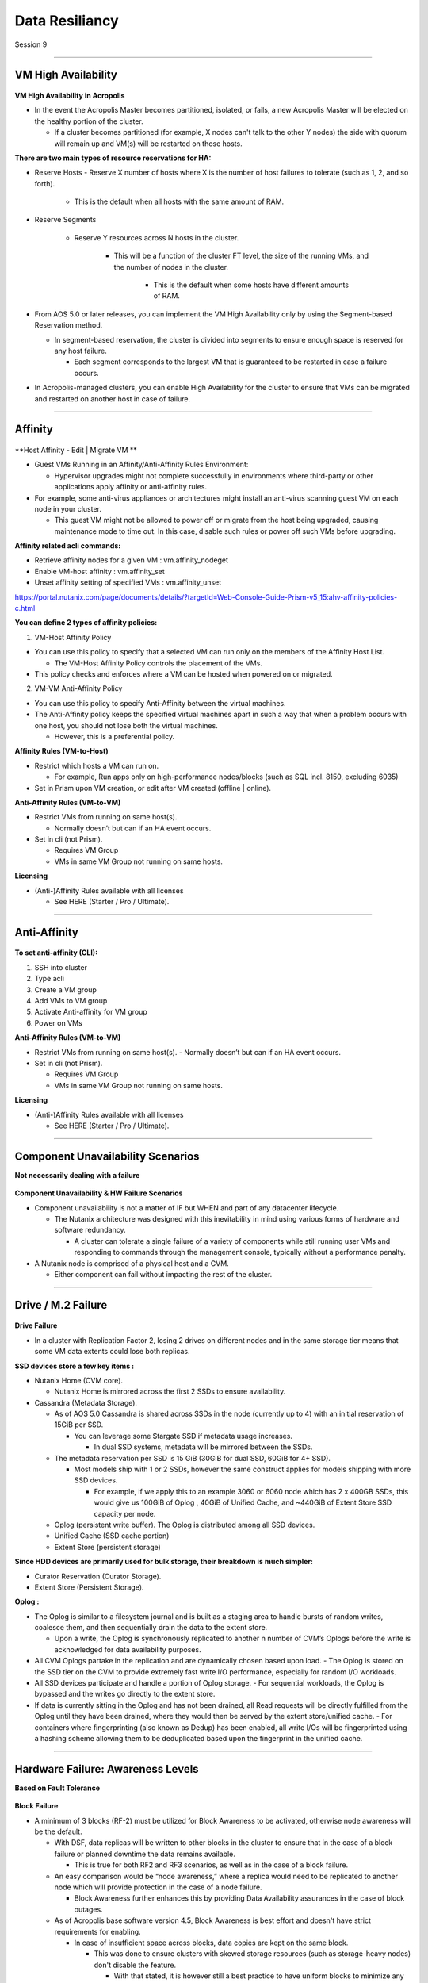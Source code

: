.. Adding labels to the beginning of your lab is helpful for linking to the lab from other pages
.. _Data_Resiliancy_1:

-----------------
Data Resiliancy
-----------------

Session 9


-----------------------------------------------------

VM High Availability
++++++++++++++++++++++++


.. figure:: images/VMHighAvailability.png



**VM High Availability in Acropolis**

- In the event the Acropolis Master becomes partitioned, isolated, or fails, a new Acropolis Master will be elected on the healthy portion of the cluster.

  - If a cluster becomes partitioned (for example, X nodes can't talk to the other Y nodes) the side with quorum will remain up and VM(s) will be restarted on those hosts.

**There are two main types of resource reservations for HA:**

- Reserve Hosts
  - Reserve X number of hosts where X is the number of host failures to tolerate (such as 1, 2, and so forth).
    - This is the default when all hosts with the same amount of RAM.

- Reserve Segments

	- Reserve Y resources across N hosts in the cluster.

		- This will be a function of the cluster FT level, the size of the running VMs, and the number of nodes in the cluster.

			- This is the default when some hosts have different amounts of RAM.

- From AOS 5.0 or later releases, you can implement the VM High Availability only by using the Segment-based Reservation method.

  - In segment-based reservation, the cluster is divided into segments to ensure enough space is reserved for any host failure.

    - Each segment corresponds to the largest VM that is guaranteed to be restarted in case a failure occurs.

- In Acropolis-managed clusters, you can enable High Availability for the cluster to ensure that VMs can be migrated and restarted on another host in case of failure.



-----------------------------------------------------

Affinity
++++++++++++++++++++++++


.. figure:: images/Affinity.png

**Host Affinity - Edit | Migrate VM **

- Guest VMs Running in an Affinity/Anti-Affinity Rules Environment:

  - Hypervisor upgrades might not complete successfully in environments where third-party or other applications apply affinity or anti-affinity rules.

- For example, some anti-virus appliances or architectures might install an anti-virus scanning guest VM on each node in your cluster.

  - This guest VM might not be allowed to power off or migrate from the host being upgraded, causing maintenance mode to time out. In this case, disable such rules or power off such VMs before upgrading.

**Affinity related acli commands:**

- Retrieve affinity nodes for a given VM : vm.affinity_nodeget
- Enable VM-host affinity : vm.affinity_set
- Unset affinity setting of specified VMs : vm.affinity_unset

https://portal.nutanix.com/page/documents/details/?targetId=Web-Console-Guide-Prism-v5_15:ahv-affinity-policies-c.html


**You can define 2 types of affinity policies:**

1. VM-Host Affinity Policy

- You can use this policy to specify that a selected VM can run only on the members of the Affinity Host List. 

  - The VM-Host Affinity Policy controls the placement of the VMs. 

- This policy checks and enforces where a VM can be hosted when powered on or migrated.

2. VM-VM Anti-Affinity Policy

- You can use this policy to specify Anti-Affinity between the virtual machines.

- The Anti-Affinity policy keeps the specified virtual machines apart in such a way that when a problem occurs with one host, you should not lose both the virtual machines. 

  - However, this is a preferential policy. 

**Affinity Rules (VM-to-Host)**

- Restrict which hosts a VM can run on.

  - For example, Run apps only on high-performance nodes/blocks (such as SQL incl. 8150, excluding 6035)

- Set in Prism upon VM creation, or edit after VM created (offline | online).

**Anti-Affinity Rules (VM-to-VM)**

- Restrict VMs from running on same host(s).

  - Normally doesn’t but can if an HA event occurs.

- Set in cli (not Prism).

  - Requires VM Group
  - VMs in same VM Group not running on same hosts.

**Licensing**

- (Anti-)Affinity Rules available with all licenses

  - See HERE (Starter / Pro / Ultimate).




-----------------------------------------------------

Anti-Affinity
++++++++++++++++++++++++


.. figure:: images/AntiAffinity.png

**To set anti-affinity (CLI):**

1. SSH into cluster
2. Type acli
3. Create a VM group
4. Add VMs to VM group
5. Activate Anti-affinity for VM group
6. Power on VMs

**Anti-Affinity Rules (VM-to-VM)**

- Restrict VMs from running on same host(s).
  - Normally doesn’t but can if an HA event occurs.

- Set in cli (not Prism).

  - Requires VM Group
  - VMs in same VM Group not running on same hosts.

**Licensing**

- (Anti-)Affinity Rules available with all licenses

  - See HERE (Starter / Pro / Ultimate).




-----------------------------------------------------

Component Unavailability Scenarios
++++++++++++++++++++++++++++++++++

**Not necessarily dealing with a failure**

.. figure:: images/ComponentUnavailability.png

**Component Unavailability & HW Failure Scenarios**

- Component unavailability is not a matter of IF but WHEN and part of any datacenter lifecycle.

  - The Nutanix architecture was designed with this inevitability in mind using various forms of hardware and software redundancy. 

    - A cluster can tolerate a single failure of a variety of components while still running user VMs and responding to commands through the management console, typically without a performance penalty.

- A Nutanix node is comprised of a physical host and a CVM.

  - Either component can fail without impacting the rest of the cluster.




-----------------------------------------------------

Drive / M.2 Failure
++++++++++++++++++++++++++++++++++


.. figure:: images/DriveM2Failure.png


**Drive Failure**

- In a cluster with Replication Factor 2, losing 2 drives on different nodes and in the same storage tier means that some VM data extents could lose both replicas. 

**SSD devices store a few key items :**

- Nutanix Home (CVM core).

  - Nutanix Home is mirrored across the first 2 SSDs to ensure availability.

- Cassandra (Metadata Storage).

  - As of AOS 5.0 Cassandra is shared across SSDs in the node (currently up to 4) with an initial reservation of 15GiB per SSD.

    - You can leverage some Stargate SSD if metadata usage increases.
	
      - In dual SSD systems, metadata will be mirrored between the SSDs.
	  
  - The metadata reservation per SSD is 15 GiB (30GiB for dual SSD, 60GiB for 4+ SSD).
  
    - Most models ship with 1 or 2 SSDs, however the same construct applies for models shipping with more SSD devices.
	
      - For example, if we apply this to an example 3060 or 6060 node which has 2 x 400GB SSDs, this would give us 100GiB of Oplog , 40GiB of Unified Cache, and ~440GiB of Extent Store SSD capacity per node.

  - Oplog  (persistent write buffer). The Oplog  is distributed among all SSD devices. 

  - Unified Cache (SSD cache portion)
  
  - Extent Store (persistent storage)

**Since HDD devices are primarily used for bulk storage, their breakdown is much simpler:**

- Curator Reservation (Curator Storage).
- Extent Store (Persistent Storage).

**Oplog :**

- The Oplog is similar to a filesystem journal and is built as a staging area to handle bursts of random writes, coalesce them, and then sequentially drain the data to the extent store.

  - Upon a write, the Oplog  is synchronously replicated to another n number of CVM’s Oplogs before the write is acknowledged for data availability purposes. 

- All CVM Oplogs partake in the replication and are dynamically chosen based upon load.
  - The Oplog  is stored on the SSD tier on the CVM to provide extremely fast write I/O performance, especially for random I/O workloads.

- All SSD devices participate and handle a portion of Oplog  storage.
  - For sequential workloads, the Oplog  is bypassed and the writes go directly to the extent store.
- If data is currently sitting in the Oplog  and has not been drained, all Read requests will be directly fulfilled from the Oplog until they have been drained, where they would then be served by the extent store/unified cache.
  - For containers where fingerprinting (also known as Dedup) has been enabled, all write I/Os will be fingerprinted using a hashing scheme allowing them to be deduplicated based upon the fingerprint in the unified cache.







-----------------------------------------------------

Hardware Failure: Awareness Levels
++++++++++++++++++++++++++++++++++

**Based on Fault Tolerance** 

.. figure:: images/HardwareFailure.png

**Block Failure**

- A minimum of 3 blocks (RF-2) must be utilized for Block Awareness to be activated, otherwise node awareness will be the default.

  - With DSF, data replicas will be written to other blocks in the cluster to ensure that in the case of a block failure or planned downtime the data remains available.

    - This is true for both RF2 and RF3 scenarios, as well as in the case of a block failure.

  - An easy comparison would be “node awareness,” where a replica would need to be replicated to another node which will provide protection in the case of a node failure. 

    - Block Awareness further enhances this by providing Data Availability assurances in the case of block outages.

  - As of Acropolis base software version 4.5, Block Awareness is best effort and doesn't have strict requirements for enabling.

    - In case of insufficient space across blocks, data copies are kept on the same block.

      - This was done to ensure clusters with skewed storage resources (such as storage-heavy nodes) don't disable the feature.

        - With that stated, it is however still a best practice to have uniform blocks to minimize any storage skew.

- Block Fault Tolerance is the Nutanix cluster's ability to make redundant copies of any data and place the data on nodes that are not in the same (physical) block.

  - Block Fault Tolerance is applied automatically when certain conditions are met: 

    - Metadata must also be block fault tolerant.
    - Every storage tier in the cluster contains at least one drive on each block.
    - Every storage container in the cluster has replication factor of at least two.
    - For RF 2, there are a minimum of three blocks in the cluster.
    - There is enough free space in all the tiers to accommodate data movement across DSF.
    - Erasure coding is not enabled on any storage container.

- In the case of a block failure, the under-replicated guest VM data is copied to other blocks in the cluster.

  - One (RF2) or two (RF3) Oplog copies remain available.









